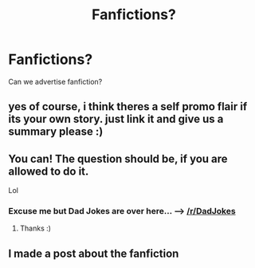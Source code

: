 #+TITLE: Fanfictions?

* Fanfictions?
:PROPERTIES:
:Author: TheSecretVampire
:Score: 0
:DateUnix: 1516904478.0
:DateShort: 2018-Jan-25
:END:
Can we advertise fanfiction?


** yes of course, i think theres a self promo flair if its your own story. just link it and give us a summary please :)
:PROPERTIES:
:Author: natus92
:Score: 2
:DateUnix: 1516904863.0
:DateShort: 2018-Jan-25
:END:


** You can! The question should be, if you are allowed to do it.

Lol
:PROPERTIES:
:Author: Mac_cy
:Score: 2
:DateUnix: 1516904800.0
:DateShort: 2018-Jan-25
:END:

*** Excuse me but Dad Jokes are over here... ---> [[/r/DadJokes]]
:PROPERTIES:
:Author: Freshenstein
:Score: 1
:DateUnix: 1516912705.0
:DateShort: 2018-Jan-26
:END:

**** Thanks :)
:PROPERTIES:
:Author: Mac_cy
:Score: 1
:DateUnix: 1516912805.0
:DateShort: 2018-Jan-26
:END:


** I made a post about the fanfiction
:PROPERTIES:
:Author: TheSecretVampire
:Score: 1
:DateUnix: 1516914435.0
:DateShort: 2018-Jan-26
:END:
